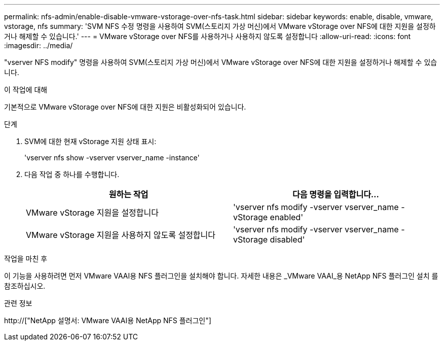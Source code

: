---
permalink: nfs-admin/enable-disable-vmware-vstorage-over-nfs-task.html 
sidebar: sidebar 
keywords: enable, disable, vmware, vstorage, nfs 
summary: 'SVM NFS 수정 명령을 사용하여 SVM(스토리지 가상 머신)에서 VMware vStorage over NFS에 대한 지원을 설정하거나 해제할 수 있습니다.' 
---
= VMware vStorage over NFS를 사용하거나 사용하지 않도록 설정합니다
:allow-uri-read: 
:icons: font
:imagesdir: ../media/


[role="lead"]
"vserver NFS modify" 명령을 사용하여 SVM(스토리지 가상 머신)에서 VMware vStorage over NFS에 대한 지원을 설정하거나 해제할 수 있습니다.

.이 작업에 대해
기본적으로 VMware vStorage over NFS에 대한 지원은 비활성화되어 있습니다.

.단계
. SVM에 대한 현재 vStorage 지원 상태 표시:
+
'vserver nfs show -vserver vserver_name -instance'

. 다음 작업 중 하나를 수행합니다.
+
[cols="2*"]
|===
| 원하는 작업 | 다음 명령을 입력합니다... 


 a| 
VMware vStorage 지원을 설정합니다
 a| 
'vserver nfs modify -vserver vserver_name -vStorage enabled'



 a| 
VMware vStorage 지원을 사용하지 않도록 설정합니다
 a| 
'vserver nfs modify -vserver vserver_name -vStorage disabled'

|===


.작업을 마친 후
이 기능을 사용하려면 먼저 VMware VAAI용 NFS 플러그인을 설치해야 합니다. 자세한 내용은 _VMware VAAI_용 NetApp NFS 플러그인 설치 를 참조하십시오.

.관련 정보
http://["NetApp 설명서: VMware VAAI용 NetApp NFS 플러그인"]
